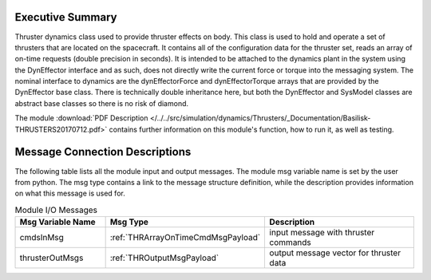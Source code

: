 
Executive Summary
-----------------

Thruster dynamics class used to provide thruster effects on body.  This class is used to hold and operate a set of thrusters that are located
on the spacecraft.  It contains all of the configuration data for the thruster
set, reads an array of on-time requests (double precision in seconds).  It is
intended to be attached to the dynamics plant in the system using the
DynEffector interface and as such, does not directly write the current force
or torque into the messaging system.  The nominal interface to dynamics are the
dynEffectorForce and dynEffectorTorque arrays that are provided by the DynEffector base class.
There is technically double inheritance here, but both the DynEffector and
SysModel classes are abstract base classes so there is no risk of diamond.

The module
:download:`PDF Description </../../src/simulation/dynamics/Thrusters/_Documentation/Basilisk-THRUSTERS20170712.pdf>`
contains further information on this module's function,
how to run it, as well as testing.

Message Connection Descriptions
-------------------------------
The following table lists all the module input and output messages.  The module msg variable name is set by the
user from python.  The msg type contains a link to the message structure definition, while the description
provides information on what this message is used for.

.. list-table:: Module I/O Messages
    :widths: 25 25 50
    :header-rows: 1

    * - Msg Variable Name
      - Msg Type
      - Description
    * - cmdsInMsg
      - :ref:`THRArrayOnTimeCmdMsgPayload`
      - input message with thruster commands
    * - thrusterOutMsgs
      - :ref:`THROutputMsgPayload`
      - output message vector for thruster data

